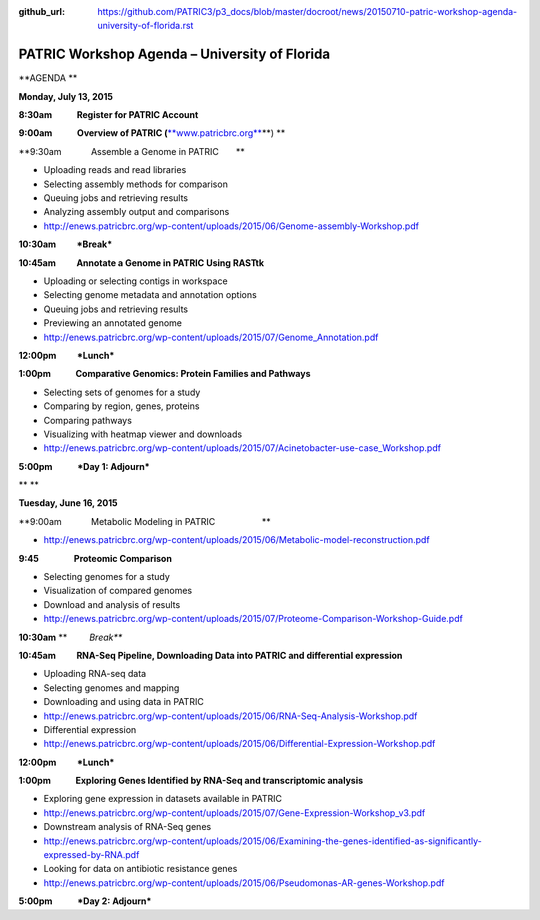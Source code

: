 :github_url: https://github.com/PATRIC3/p3_docs/blob/master/docroot/news/20150710-patric-workshop-agenda-university-of-florida.rst

==============================================
PATRIC Workshop Agenda – University of Florida
==============================================

.. feed-entry::
   :date: 2015-07-10

**AGENDA **

**Monday, July 13, 2015**

**8:30am            Register for PATRIC Account**

**9:00am            Overview of PATRIC
(**\ `**www.patricbrc.org** <http://www.patricbrc.org/>`__\ **) **

**9:30am            Assemble a Genome in PATRIC                        
      **

-  Uploading reads and read libraries
-  Selecting assembly methods for comparison
-  Queuing jobs and retrieving results
-  Analyzing assembly output and comparisons
-  http://enews.patricbrc.org/wp-content/uploads/2015/06/Genome-assembly-Workshop.pdf

**10:30am          *Break***

**10:45am          Annotate a Genome in PATRIC Using RASTtk**

-  Uploading or selecting contigs in workspace
-  Selecting genome metadata and annotation options
-  Queuing jobs and retrieving results
-  Previewing an annotated genome
-  http://enews.patricbrc.org/wp-content/uploads/2015/07/Genome_Annotation.pdf

**12:00pm          *Lunch***

**1:00pm            Comparative Genomics: Protein Families and
Pathways**

-  Selecting sets of genomes for a study
-  Comparing by region, genes, proteins
-  Comparing pathways
-  Visualizing with heatmap viewer and downloads
-  http://enews.patricbrc.org/wp-content/uploads/2015/07/Acinetobacter-use-case_Workshop.pdf

**5:00pm            *Day 1: Adjourn***

** **

**Tuesday, June 16, 2015**

**9:00am            Metabolic Modeling in PATRIC                        
                  **

-  http://enews.patricbrc.org/wp-content/uploads/2015/06/Metabolic-model-reconstruction.pdf

**9:45                 Proteomic Comparison**

-  Selecting genomes for a study
-  Visualization of compared genomes
-  Download and analysis of results
-  http://enews.patricbrc.org/wp-content/uploads/2015/07/Proteome-Comparison-Workshop-Guide.pdf

**10:30am** **         *Break***

**10:45am          RNA-Seq Pipeline, Downloading Data into PATRIC and
differential expression**

-  Uploading RNA-seq data
-  Selecting genomes and mapping
-  Downloading and using data in PATRIC
-  http://enews.patricbrc.org/wp-content/uploads/2015/06/RNA-Seq-Analysis-Workshop.pdf
-  Differential expression
-  http://enews.patricbrc.org/wp-content/uploads/2015/06/Differential-Expression-Workshop.pdf

**12:00pm          *Lunch***

**1:00pm            Exploring Genes Identified by RNA-Seq and
transcriptomic analysis**

-  Exploring gene expression in datasets available in PATRIC
-  http://enews.patricbrc.org/wp-content/uploads/2015/07/Gene-Expression-Workshop_v3.pdf
-  Downstream analysis of RNA-Seq genes
-  http://enews.patricbrc.org/wp-content/uploads/2015/06/Examining-the-genes-identified-as-significantly-expressed-by-RNA.pdf
-  Looking for data on antibiotic resistance genes
-  http://enews.patricbrc.org/wp-content/uploads/2015/06/Pseudomonas-AR-genes-Workshop.pdf

**5:00pm            *Day 2: Adjourn***
